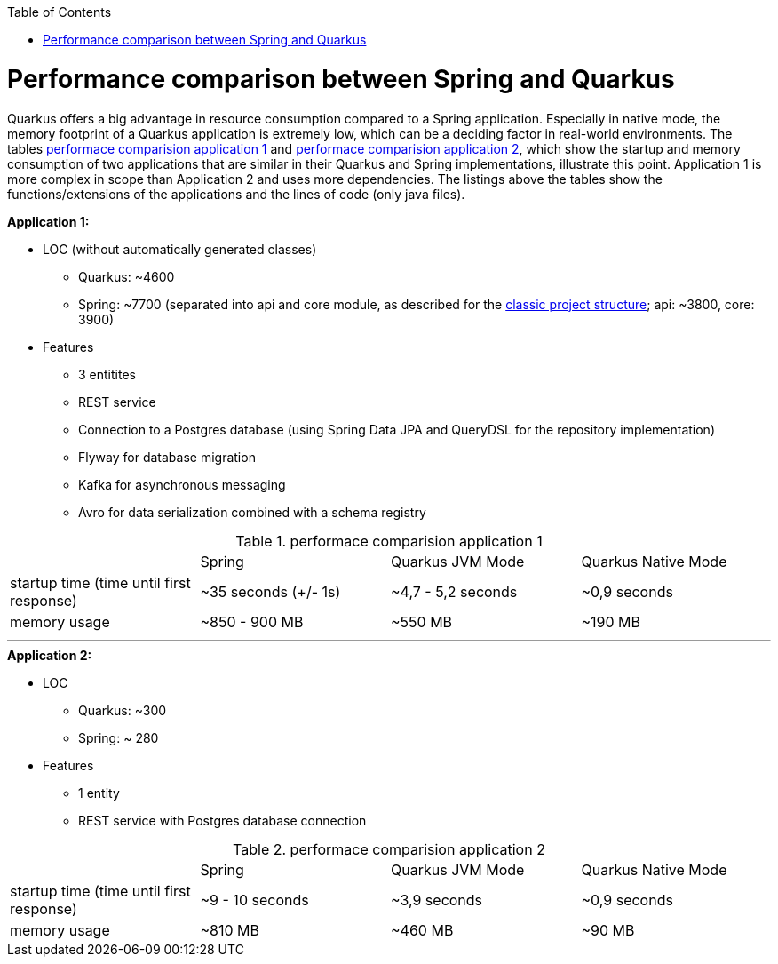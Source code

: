 :toc: macro
toc::[]

= Performance comparison between Spring and Quarkus

Quarkus offers a big advantage in resource consumption compared to a Spring application. Especially in native mode, the memory footprint of a Quarkus application is extremely low, which can be a deciding factor in real-world environments.
The tables <<PerformanceComparisonApplication1>> and <<PerformanceComparisonApplication2>>, which show the startup and memory consumption of two applications that are similar in their Quarkus and Spring implementations, illustrate this point. Application 1 is more complex in scope than Application 2 and uses more dependencies.
The listings above the tables show the functions/extensions of the applications and the lines of code (only java files).

.**Application 1:**
* LOC (without automatically generated classes)
** Quarkus: ~4600
** Spring: ~7700 (separated into api and core module, as described for the link:guide-structure-classic[classic project structure]; api: ~3800, core: 3900)
* Features
** 3 entitites
** REST service
** Connection to a Postgres database (using Spring Data JPA and QueryDSL for the repository implementation)
** Flyway for database migration
** Kafka for asynchronous messaging
** Avro for data serialization combined with a schema registry

.performace comparision application 1
[#PerformanceComparisonApplication1]
[cols="1,1,1,1"]
|===
|
|Spring 
|Quarkus JVM Mode
|Quarkus Native Mode

|startup time (time until first response)
|~35 seconds (+/- 1s)
|~4,7 - 5,2 seconds
|~0,9 seconds

|memory usage
|~850 - 900 MB
|~550 MB
|~190 MB
|===

___

.**Application 2:**
* LOC
** Quarkus: ~300
** Spring: ~ 280
* Features
** 1 entity
** REST service with Postgres database connection

.performace comparision application 2
[#PerformanceComparisonApplication2]
[cols="1,1,1,1"]
|===
|
|Spring 
|Quarkus JVM Mode
|Quarkus Native Mode

|startup time (time until first response)
|~9 - 10 seconds
|~3,9 seconds
|~0,9 seconds

|memory usage
|~810 MB
|~460 MB
|~90 MB
|===
